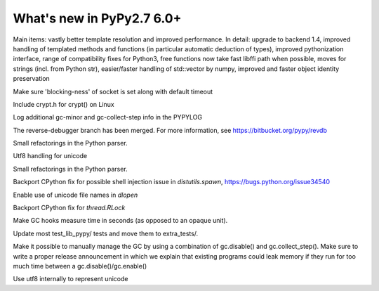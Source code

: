 ==========================
What's new in PyPy2.7 6.0+
==========================

.. this is a revision shortly after release-pypy-6.0.0
.. startrev: e50e11af23f1

.. branch: cppyy-packaging

Main items: vastly better template resolution and improved performance. In
detail: upgrade to backend 1.4, improved handling of templated methods and
functions (in particular automatic deduction of types), improved pythonization
interface, range of compatibility fixes for Python3, free functions now take
fast libffi path when possible, moves for strings (incl. from Python str),
easier/faster handling of std::vector by numpy, improved and faster object
identity preservation

.. branch: socket_default_timeout_blockingness

Make sure 'blocking-ness' of socket is set along with default timeout

.. branch: crypt_h

Include crypt.h for crypt() on Linux

.. branch: gc-more-logging

Log additional gc-minor and gc-collect-step info in the PYPYLOG

.. branch: reverse-debugger

The reverse-debugger branch has been merged.  For more information, see
https://bitbucket.org/pypy/revdb

.. branch: pyparser-improvements-3

Small refactorings in the Python parser.

.. branch: fix-readme-typo

.. branch: avoid_shell_injection_in_shutil

.. branch: unicode-utf8-re

.. branch: utf8-io

Utf8 handling for unicode

.. branch: pyparser-improvements-3
Small refactorings in the Python parser.

Backport CPython fix for possible shell injection issue in `distutils.spawn`,
https://bugs.python.org/issue34540

.. branch: cffi_dlopen_unicode

Enable use of unicode file names in `dlopen`

.. branch: rlock-in-rpython

Backport CPython fix for `thread.RLock` 


.. branch: expose-gc-time

Make GC hooks measure time in seconds (as opposed to an opaque unit).

.. branch: cleanup-test_lib_pypy

Update most test_lib_pypy/ tests and move them to extra_tests/.

.. branch: gc-disable

Make it possible to manually manage the GC by using a combination of
gc.disable() and gc.collect_step(). Make sure to write a proper release
announcement in which we explain that existing programs could leak memory if
they run for too much time between a gc.disable()/gc.enable()

.. branch: unicode-utf8

Use utf8 internally to represent unicode
